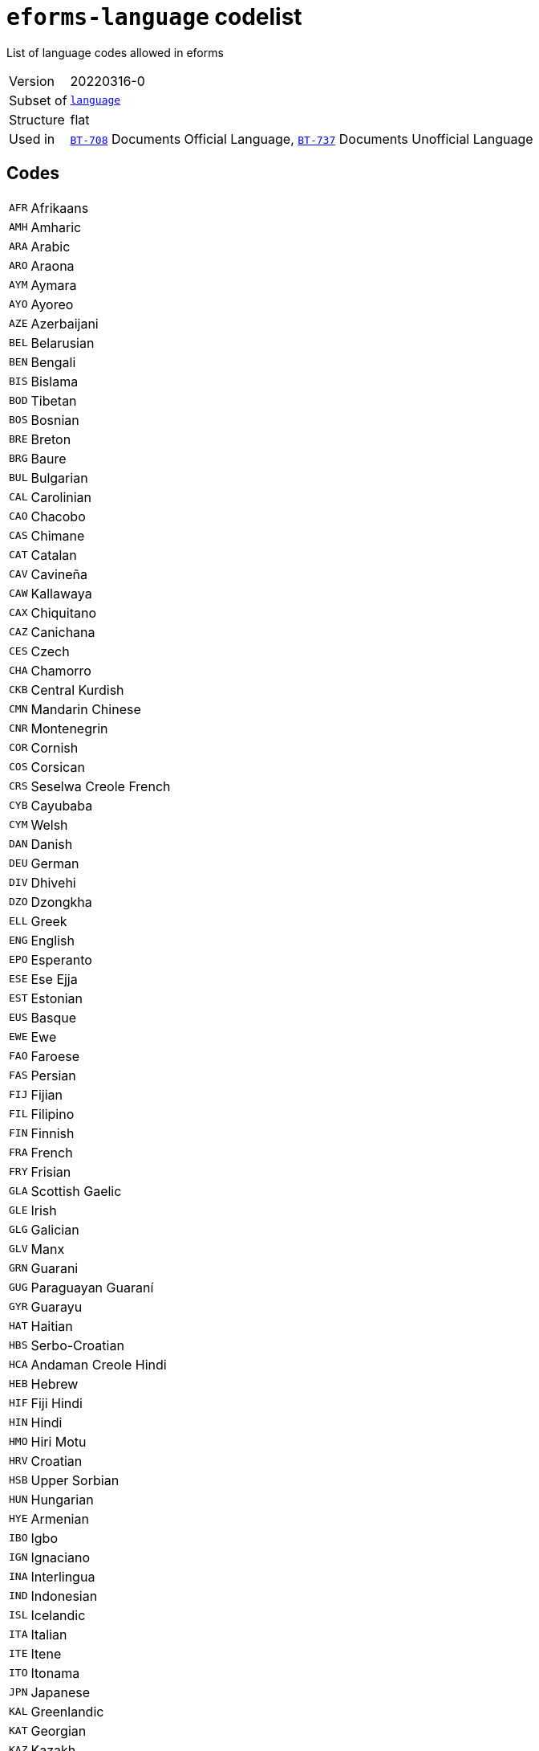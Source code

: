 = `eforms-language` codelist
:navtitle: Codelists

List of language codes allowed in eforms
[horizontal]
Version:: 20220316-0
Subset of:: xref:code-lists/language.adoc[`language`]
Structure:: flat
Used in:: xref:business-terms/BT-708.adoc[`BT-708`] Documents Official Language, xref:business-terms/BT-737.adoc[`BT-737`] Documents Unofficial Language

== Codes
[horizontal]
  `AFR`::: Afrikaans
  `AMH`::: Amharic
  `ARA`::: Arabic
  `ARO`::: Araona
  `AYM`::: Aymara
  `AYO`::: Ayoreo
  `AZE`::: Azerbaijani
  `BEL`::: Belarusian
  `BEN`::: Bengali
  `BIS`::: Bislama
  `BOD`::: Tibetan
  `BOS`::: Bosnian
  `BRE`::: Breton
  `BRG`::: Baure
  `BUL`::: Bulgarian
  `CAL`::: Carolinian
  `CAO`::: Chacobo
  `CAS`::: Chimane
  `CAT`::: Catalan
  `CAV`::: Cavineña
  `CAW`::: Kallawaya
  `CAX`::: Chiquitano
  `CAZ`::: Canichana
  `CES`::: Czech
  `CHA`::: Chamorro
  `CKB`::: Central Kurdish
  `CMN`::: Mandarin Chinese
  `CNR`::: Montenegrin
  `COR`::: Cornish
  `COS`::: Corsican
  `CRS`::: Seselwa Creole French
  `CYB`::: Cayubaba
  `CYM`::: Welsh
  `DAN`::: Danish
  `DEU`::: German
  `DIV`::: Dhivehi
  `DZO`::: Dzongkha
  `ELL`::: Greek
  `ENG`::: English
  `EPO`::: Esperanto
  `ESE`::: Ese Ejja
  `EST`::: Estonian
  `EUS`::: Basque
  `EWE`::: Ewe
  `FAO`::: Faroese
  `FAS`::: Persian
  `FIJ`::: Fijian
  `FIL`::: Filipino
  `FIN`::: Finnish
  `FRA`::: French
  `FRY`::: Frisian
  `GLA`::: Scottish Gaelic
  `GLE`::: Irish
  `GLG`::: Galician
  `GLV`::: Manx
  `GRN`::: Guarani
  `GUG`::: Paraguayan Guaraní
  `GYR`::: Guarayu
  `HAT`::: Haitian
  `HBS`::: Serbo-Croatian
  `HCA`::: Andaman Creole Hindi
  `HEB`::: Hebrew
  `HIF`::: Fiji Hindi
  `HIN`::: Hindi
  `HMO`::: Hiri Motu
  `HRV`::: Croatian
  `HSB`::: Upper Sorbian
  `HUN`::: Hungarian
  `HYE`::: Armenian
  `IBO`::: Igbo
  `IGN`::: Ignaciano
  `INA`::: Interlingua
  `IND`::: Indonesian
  `ISL`::: Icelandic
  `ITA`::: Italian
  `ITE`::: Itene
  `ITO`::: Itonama
  `JPN`::: Japanese
  `KAL`::: Greenlandic
  `KAT`::: Georgian
  `KAZ`::: Kazakh
  `KHM`::: Khmer
  `KIN`::: Kinyarwanda
  `KIR`::: Kyrgyz
  `KMR`::: Northern Kurdish
  `KON`::: Kikongo
  `KOR`::: Korean
  `KUR`::: Kurdish
  `KXD`::: Brunei Malay
  `LAO`::: Lao
  `LAT`::: Latin
  `LAV`::: Latvian
  `LEC`::: Leco
  `LIN`::: Lingala
  `LIT`::: Lithuanian
  `LTZ`::: Luxembourgish
  `LUA`::: Luba-Lulua
  `MAH`::: Marshallese
  `MAN`::: Manding
  `MIN`::: Minangkabau
  `MIS`::: Uncoded languages
  `MKD`::: Macedonian
  `MLG`::: Malagasy
  `MLT`::: Maltese
  `MNK`::: Mandinka
  `MOL`::: Moldavian
  `MON`::: Mongolian
  `MPD`::: Machinere
  `MRI`::: Māori
  `MSA`::: Malaysian
  `MTP`::: Wichí Lhamtés Nocten
  `MUL`::: Multiple languages
  `MYA`::: Burmese
  `MZP`::: Movima
  `NAU`::: Nauruan
  `NBL`::: Southern Ndebele
  `NEP`::: Nepali
  `NIU`::: Niuean
  `NLD`::: Dutch
  `NNO`::: Norwegian Nynorsk
  `NOB`::: Norwegian Bokmål
  `NOR`::: Norwegian
  `NSO`::: Northern Sotho
  `NYA`::: Chewa
  `OCI`::: Occitan
  `OSS`::: Ossetic
  `PAN`::: Punjabi
  `PAP`::: Papiamento
  `PAU`::: Palauan
  `PCP`::: Pacahuara
  `PIH`::: Pitcairn-Norfolk
  `POL`::: Polish
  `POR`::: Portuguese
  `PRS`::: Dari
  `PSM`::: Pauserna
  `PUQ`::: Puquina
  `PUS`::: Pashto
  `QUE`::: Quechua
  `RAR`::: Rarotongan
  `REY`::: Reyesano
  `ROH`::: Romansh
  `ROM`::: Romani
  `RON`::: Romanian
  `RUN`::: Kirundi
  `RUS`::: Russian
  `SAG`::: Sango
  `SCO`::: Scots
  `SDH`::: Southern Kurdish
  `SIN`::: Sinhala
  `SIP`::: Sikkimese
  `SLK`::: Slovak
  `SLV`::: Slovenian
  `SME`::: Northern Sami
  `SMO`::: Samoan
  `SOM`::: Somali
  `SOT`::: Southern Sotho
  `SPA`::: Spanish
  `SQI`::: Albanian
  `SRP`::: Serbian
  `SRQ`::: Sirionó
  `SSW`::: Swazi
  `SWA`::: Swahili
  `SWB`::: Comorian
  `SWE`::: Swedish
  `TAM`::: Tamil
  `TET`::: Tetum
  `TGK`::: Tajik
  `THA`::: Thai
  `TIR`::: Tigrinya
  `TKL`::: Tokelauan
  `TNA`::: Tacana
  `TNO`::: Toromono
  `TON`::: Tongan
  `TPI`::: Tok Pisin
  `TPJ`::: Tapieté
  `TRN`::: Trinitario
  `TSN`::: Tswana
  `TSO`::: Tsonga
  `TUK`::: Turkmen
  `TUR`::: Turkish
  `TVL`::: Tuvaluan
  `UKR`::: Ukrainian
  `UND`::: Undetermined
  `URD`::: Urdu
  `URE`::: Uru
  `UZB`::: Uzbek
  `VEN`::: Venda
  `VIE`::: Vietnamese
  `VLS`::: Flemish
  `WLN`::: Walloon
  `WOL`::: Wolof
  `XHO`::: Xhosa
  `YAA`::: Yaminava
  `YID`::: Yiddish
  `YUE`::: Yue Chinese
  `YUQ`::: Yuqui
  `YUZ`::: Yuracare
  `ZHO`::: Chinese
  `ZLM`::: Malay
  `ZUL`::: Zulu
  `ZXX`::: No linguistic content
